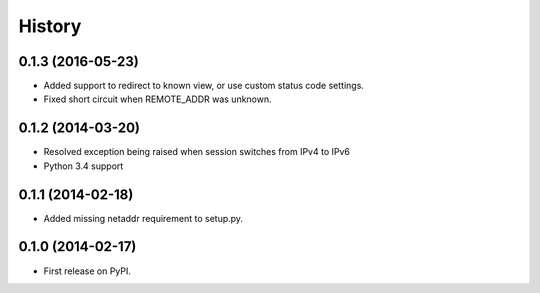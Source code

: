 .. :changelog:

History
-------

0.1.3 (2016-05-23)
++++++++++++++++++

* Added support to redirect to known view, or use custom status code settings.
* Fixed short circuit when REMOTE_ADDR was unknown.

0.1.2 (2014-03-20)
++++++++++++++++++

* Resolved exception being raised when session switches from IPv4 to IPv6
* Python 3.4 support

0.1.1 (2014-02-18)
++++++++++++++++++

* Added missing netaddr requirement to setup.py.

0.1.0 (2014-02-17)
++++++++++++++++++

* First release on PyPI.
